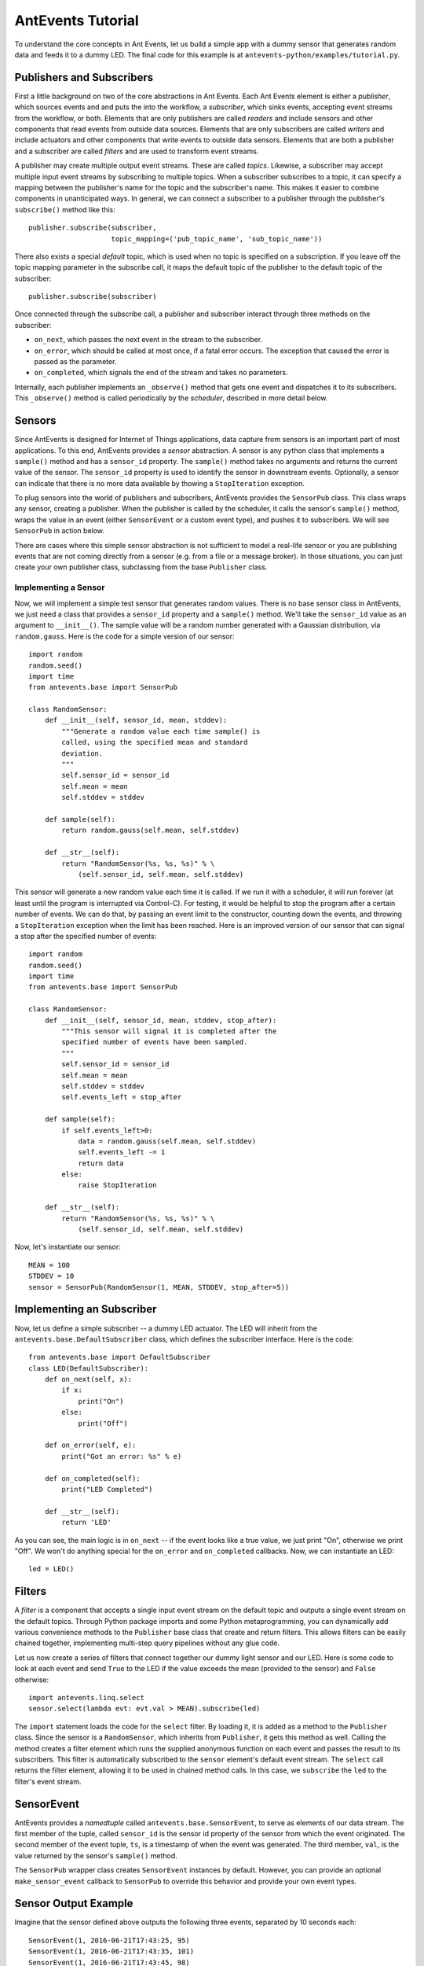 ==================
AntEvents Tutorial
==================

To understand the core concepts in Ant Events, let us build a simple app with a
dummy sensor that generates random data and feeds it to a dummy LED. The final
code for this example is at ``antevents-python/examples/tutorial.py``.

Publishers and Subscribers
--------------------------
First a little background on two of the core abstractions in Ant Events.
Each Ant Events element is either a *publisher*, which
sources events and and puts the into the workflow, a *subscriber*, which sinks
events, accepting event streams from the workflow, or both. Elements that are
only publishers are called *readers* and include sensors and other components
that read events from outside data sources. Elements that are only subscribers
are called *writers* and include actuators and other components that write
events to outside data sensors. Elements that are both a publisher and a
subscriber are called *filters* and are used to transform event streams.

A publisher may create multiple output event streams. These are called
*topics*. Likewise, a subscriber may accept multiple input event streams by
subscribing to multiple topics. When a subscriber subscribes to a topic, it
can specify a mapping between the publisher's name for the topic and the
subscriber's name. This makes it easier to combine components in unanticipated
ways. In general, we can connect a subscriber to a publisher through the
publisher's ``subscribe()`` method like this::

    publisher.subscribe(subscriber,
                        topic_mapping=('pub_topic_name', 'sub_topic_name'))

There also exists a special *default* topic, which is used when no topic
is specified on a subscription. If you leave off the topic mapping
parameter in the subscribe call, it maps the default topic of the
publisher to the default topic of the subscriber::

    publisher.subscribe(subscriber)

Once connected through the subscribe call, a publisher and subscriber interact
through three methods on the subscriber:

* ``on_next``, which passes the next event in the stream to the subscriber.
* ``on_error``, which should be called at most once, if a fatal error occurs. The
  exception that caused the error is passed as the parameter.
* ``on_completed``, which signals the end of the stream and takes no parameters.

Internally, each publisher implements an ``_observe()`` method that gets one
event and dispatches it to its subscribers. This ``_observe()`` method is
called periodically by the *scheduler*, described in more detail below.

Sensors
-------
Since AntEvents is designed for Internet of Things applications, data capture
from sensors is an important part of most applications. To this end, AntEvents
provides a *sensor* abstraction. A sensor is any python class that implements
a ``sample()`` method and has a ``sensor_id`` property. The ``sample()`` method
takes no arguments and returns the current value of the sensor. The ``sensor_id``
property is used to identify the sensor in downstream events. Optionally, a
sensor can indicate that there is no more data available by thowing a
``StopIteration`` exception.

To plug sensors into the world of publishers and subscribers, AntEvents provides
the ``SensorPub`` class. This class wraps any sensor, creating a publisher.
When the publisher is called by the scheduler, it calls the sensor's ``sample()``
method, wraps the value in an event (either ``SensorEvent`` or a custom
event type), and pushes it to subscribers. We will see ``SensorPub`` in action
below.

There are cases where this simple sensor abstraction is not sufficient to model
a real-life sensor or you are publishing events that are not coming directly
from a sensor (e.g. from a file or a message broker). In those situations,
you can just create your own publisher class, subclassing from the base
``Publisher`` class.

Implementing a Sensor
~~~~~~~~~~~~~~~~~~~~~
Now, we will implement a simple test sensor that generates random values.
There is no base sensor class in AntEvents, we just need a class that
provides a ``sensor_id`` property and a ``sample()`` method. We'll take
the ``sensor_id`` value as an argument to ``__init__()``. The sample
value will be a random number generated with a Gaussian distribution,
via ``random.gauss``. Here is the code for a simple version of our
sensor::

    import random
    random.seed()
    import time
    from antevents.base import SensorPub
    
    class RandomSensor:
        def __init__(self, sensor_id, mean, stddev):
            """Generate a random value each time sample() is
	    called, using the specified mean and standard
	    deviation.
            """
            self.sensor_id = sensor_id
            self.mean = mean
            self.stddev = stddev
    
        def sample(self):
            return random.gauss(self.mean, self.stddev)
            
        def __str__(self):
            return "RandomSensor(%s, %s, %s)" % \
                (self.sensor_id, self.mean, self.stddev)

This sensor will generate a new random value each time it is called. If we
run it with a scheduler, it will run forever (at least until the program
is interrupted via Control-C). For testing, it would be helpful to stop
the program after a certain number of events. We can do that, by passing
an event limit to the constructor, counting down the events, and throwing
a ``StopIteration`` exception when the limit has been reached. Here is
an improved version of our sensor that can signal a stop after the specified
number of events::
  
    import random
    random.seed()
    import time
    from antevents.base import SensorPub
    
    class RandomSensor:
        def __init__(self, sensor_id, mean, stddev, stop_after):
            """This sensor will signal it is completed after the
            specified number of events have been sampled.
            """
            self.sensor_id = sensor_id
            self.mean = mean
            self.stddev = stddev
            self.events_left = stop_after
    
        def sample(self):
            if self.events_left>0:
                data = random.gauss(self.mean, self.stddev)
                self.events_left -= 1
                return data
            else:
                raise StopIteration
            
        def __str__(self):
            return "RandomSensor(%s, %s, %s)" % \
                (self.sensor_id, self.mean, self.stddev)

Now, let's instantiate our sensor::

    MEAN = 100
    STDDEV = 10
    sensor = SensorPub(RandomSensor(1, MEAN, STDDEV, stop_after=5))


Implementing an Subscriber
--------------------------
Now, let us define a simple subscriber -- a dummy LED actuator. The LED will
inherit from the ``antevents.base.DefaultSubscriber`` class, which defines the
subscriber interface. Here is the code::

    from antevents.base import DefaultSubscriber
    class LED(DefaultSubscriber):
        def on_next(self, x):
            if x:
                print("On")
            else:
                print("Off")
    
        def on_error(self, e):
            print("Got an error: %s" % e)
    
        def on_completed(self):
            print("LED Completed")
    
        def __str__(self):
            return 'LED'

As you can see, the main logic is in ``on_next`` -- if the event looks like a
true value, we just print "On", otherwise we print "Off". We won't do anything
special for the ``on_error`` and ``on_completed`` callbacks. Now, we can
instantiate an LED::

    led = LED()

Filters
-------
A *filter* is a component that accepts a single
input event stream on the default topic and outputs a single event stream on the
default topics. Through Python package imports and some Python metaprogramming,
you can dynamically add various convenience methods to the ``Publisher`` base
class that create and return filters. This allows filters can be easily chained
together, implementing multi-step query pipelines without any glue code.

Let us now create a series of filters that connect together our dummy light
sensor and our LED. Here is some code to look at each event and send ``True`` to
the LED if the value exceeds the mean (provided to the sensor) and ``False``
otherwise::

    import antevents.linq.select
    sensor.select(lambda evt: evt.val > MEAN).subscribe(led)

The ``import`` statement loads the code for the ``select`` filter. By loading
it, it is added as a method to the ``Publisher`` class. Since the sensor is a
``RandomSensor``, which inherits from ``Publisher``, it gets this method as
well. Calling the method creates a filter element which runs the supplied
anonymous function on each event and passes the result to its subscribers. This
filter is automatically subscribed to the ``sensor`` element's default event
stream. The ``select`` call returns the filter element, allowing it to be used
in chained method calls. In this case, we ``subscribe`` the ``led`` to the
filter's event stream.

SensorEvent
-----------
AntEvents provides a *namedtuple* called ``antevents.base.SensorEvent``, to
serve as elements of our data stream. The first member of the tuple, called
``sensor_id`` is the sensor id property of the sensor from which the event
originated. The second member of the event tuple, ``ts``, is a timestamp
of when the event was generated. The third member, ``val``, is the value
returned by the sensor's ``sample()`` method.

The ``SensorPub`` wrapper class creates ``SensorEvent`` instances by default.
However, you can provide an optional ``make_sensor_event`` callback to
``SensorPub`` to override this behavior and provide your own event types.

Sensor Output Example
---------------------
Imagine that the sensor defined above outputs the following three events,
separated by 10 seconds each::

    SensorEvent(1, 2016-06-21T17:43:25, 95)
    SensorEvent(1, 2016-06-21T17:43:35, 101)
    SensorEvent(1, 2016-06-21T17:43:45, 98)

The ``select`` filter would output the following::

    False
    True
    False

The LED would print the following::

    Off
    On
    Off

Some Debug Output
-----------------
There are a number of approaches one can take to help understand the behavior of
an event dataflow.  First, can add an ``output`` element to various points in the
flow. The ``output`` element just prints each event that it see. It is another
linq-style filter that can be added to the base publisher class by importing the
associated Python package. For example, here is how we add it as a subscriber to
our sensor, to print out every event the sensor emits::

    import antevents.linq.output
    sensor.output()

Note that this does not actually print anything yet, we have to run the
*scheduler* to start up our dataflow and begin sampling events from the sensor.

Another useful debugging tool is the ``print_downstream`` method on the
``Publisher``. It can be called on any publisher subclass to see a representation
of the event tree rooted at the given publisher. For example, here is what we
get when we call it on the ``sensor`` at this point::

    ***** Dump of all paths from RandomSensor(1, 100, 10) *****
      RandomSensor(1, 100, 10) => select => LED
      RandomSensor(1, 100, 10) => output
    ************************************

The Scheduler
-------------
As you can see, it is easy to create these pipelines. However, this sequence of
publishers and subscribers will do nothing until we hook it into the main
event loop. In particular, any publishers that source events into the system
(e.g. sensors) must be made known to the *scheduler*. Here is an example where
we take the dataflow rooted at the light sensor, tell the scheduler to sample it
once every second, and then start up the event loop::

    import asyncio
    from antevents.base import Scheduler
    scheduler = Scheduler(asyncio.get_event_loop())
    scheduler.schedule_periodic(sensor, 1.0) # sample once a second
    scheduler.run_forever() # will run until there are no more active sensors
    print("That's all folks!") # This will never get called in the current version
  
The output will look something like this::

    Off
    SensorEvent(sensor_id=1, ts=1466554963.321487, val=91.80221483640152)
    On
    SensorEvent(sensor_id=1, ts=1466554964.325713, val=105.20052817504502)
    Off
    SensorEvent(sensor_id=1, ts=1466554965.330321, val=97.78633493089245)
    Off
    SensorEvent(sensor_id=1, ts=1466554966.333975, val=90.08049816341648)
    Off
    SensorEvent(sensor_id=1, ts=1466554967.338074, val=89.52641383841595)
    On
    SensorEvent(sensor_id=1, ts=1466554968.342416, val=101.35659321534875)
    ...

The scheduler calls the sensor's ``_observe`` method once every second. The events
are then dispatched to all the downstream subscribers. In the output,
we are seeing the On/Off output from the LED interleaved with the original
events printed by the ``output`` element we connected directly to the sensor.
Note that this will keep running forever, until you use Control-C to stop the
program.

Stopping the Scheduler
~~~~~~~~~~~~~~~~~~~~~~
As you saw in the last example, the ``run_forever`` method of the scheduler will
keep on calling publishers as long as any have been scheduled. If we are just
running a test, it would be nice to stop things rather than having to Control-C
out of the running program. Our sensor class addresses this by including an
optional ``stop_after`` parameter on the constuctor. When we instantiate our
sensor, we can pass in this additional parameter::

    sensor = SensorPub(RandomSensor(1, MEAN, STDDEV, stop_after=5))

The scheduler's ``run_forever()`` method does not really run forever -- it only
runs until there are no more schedulable actions. When our sensor throws the
``StopIteration`` exception, it causes the wrapping ``SensorPub`` to deschedule
the sensor. At that point, there are no more publishers being managed by
the scheduler, so it exits the loop inside ``run_forever()``.

When we run the example this time, the program stops after five samples::

    Off
    SensorEvent(sensor_id=1, ts=1466570049.852193, val=87.42239337997071)
    On
    SensorEvent(sensor_id=1, ts=1466570050.856118, val=114.47614678277142)
    Off
    SensorEvent(sensor_id=1, ts=1466570051.860044, val=90.26934530230736)
    On
    SensorEvent(sensor_id=1, ts=1466570052.864378, val=102.70094730226809)
    On
    SensorEvent(sensor_id=1, ts=1466570053.868465, val=102.65381015942252)
    LED Completed
    Calling unschedule hook for RandomSensor(1, 100, 10)
    No more active schedules, will exit event loop
    That's all folks!

Next Steps
----------
You have reached the end of the tutorial. To learn more, you might:

* Read the additional documents in this directory.
* Take a look at the code under the ``examples`` directory.
* You can also read through the code in the ``antevents`` proper -- a goal of the
  project is to ensure that it is clearly commented.

